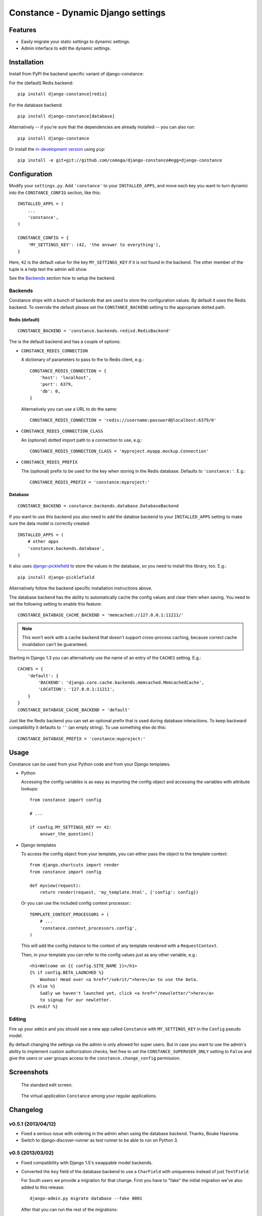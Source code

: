 Constance - Dynamic Django settings
===================================

.. image:: https://secure.travis-ci.org/comoga/django-constance.png
    :alt: Build Status
    :target: http://travis-ci.org/comoga/django-constance

Features
--------

* Easily migrate your static settings to dynamic settings.
* Admin interface to edit the dynamic settings.

Installation
------------

Install from PyPI the backend specific variant of django-constance:

For the (default) Redis backend::

    pip install django-constance[redis]

For the database backend::

    pip install django-constance[database]

Alternatively -- if you're sure that the dependencies are already
installed -- you can also run::

    pip install django-constance

Or install the `in-development version`_ using ``pip``::

    pip install -e git+git://github.com/comoga/django-constance#egg=django-constance

.. _`in-development version`: https://github.com/comoga/django-constance/tarball/master#egg=django-constance-dev

Configuration
-------------

Modify your ``settings.py``. Add ``'constance'`` to your ``INSTALLED_APPS``,
and move each key you want to turn dynamic into the ``CONSTANCE_CONFIG``
section, like this::

    INSTALLED_APPS = (
        ...
        'constance',
    )

    CONSTANCE_CONFIG = {
        'MY_SETTINGS_KEY': (42, 'the answer to everything'),
    }

Here, ``42`` is the default value for the key ``MY_SETTINGS_KEY`` if it is
not found in the backend. The other member of the tuple is a help text the
admin will show.

See the `Backends`_ section how to setup the backend.

Backends
~~~~~~~~

Constance ships with a bunch of backends that are used to store the
configuration values. By default it uses the Redis backend. To override
the default please set the ``CONSTANCE_BACKEND`` setting to the appropriate
dotted path.

Redis (default)
+++++++++++++++

::

    CONSTANCE_BACKEND = 'constance.backends.redisd.RedisBackend'

The is the default backend and has a couple of options:

* ``CONSTANCE_REDIS_CONNECTION``

  A dictionary of parameters to pass to the to Redis client, e.g.::

    CONSTANCE_REDIS_CONNECTION = {
        'host': 'localhost',
        'port': 6379,
        'db': 0,
    }

  Alternatively you can use a URL to do the same::

    CONSTANCE_REDIS_CONNECTION = 'redis://username:password@localhost:6379/0'

* ``CONSTANCE_REDIS_CONNECTION_CLASS``

  An (optional) dotted import path to a connection to use, e.g.::

    CONSTANCE_REDIS_CONNECTION_CLASS = 'myproject.myapp.mockup.Connection'

* ``CONSTANCE_REDIS_PREFIX``

  The (optional) prefix to be used for the key when storing in the Redis
  database. Defaults to ``'constance:'``. E.g.::

    CONSTANCE_REDIS_PREFIX = 'constance:myproject:'

Database
++++++++

::

    CONSTANCE_BACKEND = constance.backends.database.DatabaseBackend

If you want to use this backend you also need to add the databse backend
to your ``INSTALLED_APPS`` setting to make sure the data model is correctly
created::

    INSTALLED_APPS = (
        # other apps
        'constance.backends.database',
    )

It also uses `django-picklefield`_ to store the values in the database, so
you need to install this library, too. E.g.::

    pip install django-picklefield

Alternatively follow the backend specific installation instructions above.

The database backend has the ability to automatically cache the config
values and clear them when saving. You need to set the following setting
to enable this feature::

    CONSTANCE_DATABASE_CACHE_BACKEND = 'memcached://127.0.0.1:11211/'

.. note:: This won't work with a cache backend that doesn't support
   cross-process caching, because correct cache invalidation
   can't be guaranteed.

Starting in Django 1.3 you can alternatively use the name of an entry of
the ``CACHES`` setting. E.g.::

    CACHES = {
        'default': {
            'BACKEND': 'django.core.cache.backends.memcached.MemcachedCache',
            'LOCATION': '127.0.0.1:11211',
        }
    }
    CONSTANCE_DATABASE_CACHE_BACKEND = 'default'

Just like the Redis backend you can set an optional prefix that is used during
database interactions. To keep backward compatibility it defaults to ``''``
(an empty string). To use something else do this::

    CONSTANCE_DATABASE_PREFIX = 'constance:myproject:'

.. _django-picklefield: http://pypi.python.org/pypi/django-picklefield/

Usage
-----

Constance can be used from your Python code and from your Django templates.

* Python

  Accessing the config variables is as easy as importing the config
  object and accessing the variables with attribute lookups::

    from constance import config

    # ...

    if config.MY_SETTINGS_KEY == 42:
        answer_the_question()

* Django templates

  To access the config object from your template, you can either
  pass the object to the template context::

    from django.shortcuts import render
    from constance import config

    def myview(request):
        return render(request, 'my_template.html', {'config': config})

  Or you can use the included config context processor.::

    TEMPLATE_CONTEXT_PROCESSORS = (
        # ...
        'constance.context_processors.config',
    )

  This will add the config instance to the context of any template
  rendered with a ``RequestContext``.

  Then, in your template you can refer to the config values just as
  any other variable, e.g.::

    <h1>Welcome on {{ config.SITE_NAME }}</h1>
    {% if config.BETA_LAUNCHED %}
        Woohoo! Head over <a href="/sekrit/">here</a> to use the beta.
    {% else %}
        Sadly we haven't launched yet, click <a href="/newsletter/">here</a>
        to signup for our newletter.
    {% endif %}

Editing
~~~~~~~

Fire up your ``admin`` and you should see a new app called ``Constance``
with ``MY_SETTINGS_KEY`` in the ``Config`` pseudo model.

By default changing the settings via the admin is only allowed for super users.
But in case you want to use the admin's ability to implement custom
authorization checks, feel free to set the ``CONSTANCE_SUPERUSER_ONLY`` setting
to ``False`` and give the users or user groups access to the
``constance.change_config`` permission.

Screenshots
-----------

.. figure:: https://github.com/comoga/django-constance/raw/master/docs/screenshot2.png

   The standard edit screen.

.. figure:: https://github.com/comoga/django-constance/raw/master/docs/screenshot1.png

   The virtual application ``Constance`` among your regular applications.


Changelog
---------

v0.5.1 (2013/04/12)
~~~~~~~~~~~~~~~~~~~

* Fixed a serious issue with ordering in the admin when using the database
  backend. Thanks, Bouke Haarsma.

* Switch to django-discover-runner as test runner to be able to run on
  Python 3.

v0.5 (2013/03/02)
~~~~~~~~~~~~~~~~~

* Fixed compatibility with Django 1.5's swappable model backends.

* Converted the ``key`` field of the database backend to use a ``CharField``
  with uniqueness instead of just ``TextField``.

  For South users we provide a migration for that change. First you
  have to "fake" the initial migration we've also added to this release::

    django-admin.py migrate database --fake 0001

  After that you can run the rest of the migrations::

    django-admin.py migrate database

* Fixed compatibility with Django>1.4's way of refering to static files in
  the admin.

* Added ability to add custom authorization checks via the new
  ``CONSTANCE_SUPERUSER_ONLY`` setting.

* Added Polish translation. Thanks, Janusz Harkot.

* Allow ``CONSTANCE_REDIS_CONNECTION`` being an URL instead of a dict.

* Added ``CONSTANCE_DATABASE_PREFIX`` setting allow setting a key prefix.

* Switched test runner to use django-nose.
